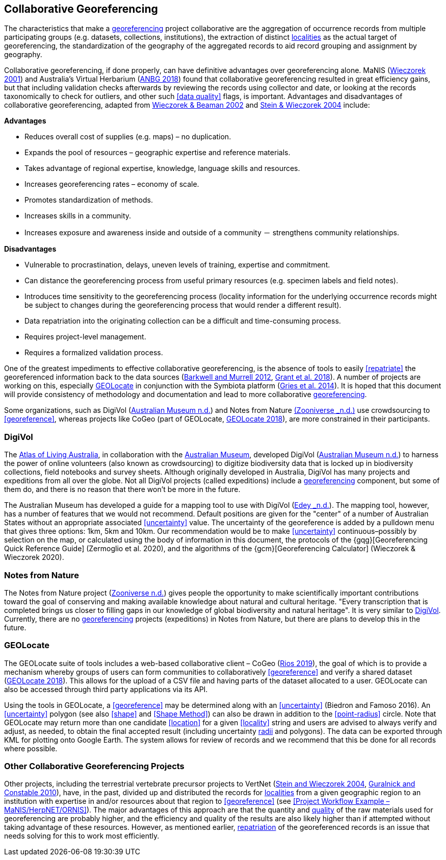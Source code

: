 == Collaborative Georeferencing

The characteristics that make a <<georeference,georeferencing>> project collaborative are the aggregation of occurrence records from multiple participating groups (e.g. datasets, collections, institutions), the extraction of distinct <<locality,localities>> as the actual target of georeferencing, the standardization of the geography of the aggregated records to aid record grouping and assignment by geography.

Collaborative georeferencing, if done properly, can have definitive advantages over georeferencing alone. MaNIS (http://georeferencing.org/georefcalculator/docs/GeorefGuide.html[Wieczorek 2001^]) and Australia's Virtual Herbarium (https://www.anbg.gov.au/chah/avh/avh.html[ANBG 2018]) found that collaborative georeferencing resulted in great efficiency gains, but that including validation checks afterwards by reviewing the records using collector and date, or looking at the records taxonomically to check for outliers, and other such <<data quality>> flags, is important. Advantages and disadvantages of collaborative georeferencing, adapted from http://georeferencing.org/manis/GeorefCollaboration021021.ppt[Wieczorek & Beaman 2002^] and https://doi.org/10.17161/bi.v1i0.7[Stein & Wieczorek 2004^] include:

*Advantages*

* Reduces overall cost of supplies (e.g. maps) – no duplication.
* Expands the pool of resources – geographic expertise and reference materials.
* Takes advantage of regional expertise, knowledge, language skills and resources.
* Increases georeferencing rates – economy of scale.
* Promotes standardization of methods.
* Increases skills in a community.
* Increases exposure and awareness inside and outside of a community － strengthens community relationships.

*Disadvantages*

* Vulnerable to procrastination, delays, uneven levels of training, expertise and commitment.
* Can distance the georeferencing process from useful primary resources (e.g. specimen labels and field notes).
* Introduces time sensitivity to the georeferencing process (locality information for the underlying occurrence records might be subject to changes during the georeferencing process that would render a different result).
* Data repatriation into the originating collection can be a difficult and time-consuming process.
* Requires project-level management.
* Requires a formalized validation process.

One of the greatest impediments to effective collaborative georeferencing, is the absence of tools to easily <<repatriate>> the georeferenced information back to the data sources (https://doi.org/10.3897/zookeys.209.3205[Barkwell and Murrell 2012^], https://doi.org/10.3897/biss.2.26479[Grant et al. 2018^]). A number of projects are working on this, especially <<GEOLocate>> in conjunction with the Symbiota platform (https://doi.org/10.3897/BDJ.2.e1114[Gries et al. 2014^]). It is hoped that this document will provide consistency of methodology and documentation and lead to more collaborative <<georeference,georeferencing>>.

Some organizations, such as DigiVol (https://digivol.ala.org.au/[Australian Museum n.d.^]) and Notes from Nature https://www.zooniverse.org/organizations/md68135/notes-from-nature[(Zooniverse _n.d.)] use crowdsourcing to <<georeference>>, whereas projects like CoGeo (part of GEOLocate, https://coge.geo-locate.org/[GEOLocate 2018^]), are more constrained in their participants.

[[digivol]]
=== DigiVol

The http://www.ala.org.au/[Atlas of Living Australia], in collaboration with the http://australianmuseum.net.au/[Australian Museum], developed DigiVol (http://volunteer.ala.org.au/[Australian Museum n.d.]) to harness the power of online volunteers (also known as crowdsourcing) to digitize biodiversity data that is locked up in biodiversity collections, field notebooks and survey sheets. Although originally developed in Australia, DigiVol has many projects and expeditions from all over the globe. Not all DigiVol projects (called expeditions) include a <<georeference,georeferencing>> component, but some of them do, and there is no reason that there won’t be more in the future. 

The Australian Museum has developed a guide for a mapping tool to use with DigiVol (https://volunteer.ala.org.au/data/volunteer/tutorials/Australian%20Museum%20Tutorials_Mapping%20Tool%20Tutorial.pdf[Edey _n.d.^]). The mapping tool, however, has a number of features that we would not recommend. Default positions are given for the "center" of a number of Australian States without an appropriate associated <<uncertainty>> value. The uncertainty of the georeference is added by a pulldown menu that gives three options: 1km, 5km and 10km. Our recommendation would be to make <<uncertainty>> continuous–possibly by selection on the map, or calculated using the body of information in this document, the protocols of the {gqg}[Georeferencing Quick Reference Guide] (Zermoglio et al. 2020), and the algorithms of the {gcm}[Georeferencing Calculator] (Wieczorek & Wieczorek 2020).

=== Notes from Nature

The Notes from Nature project (https://www.notesfromnature.org/[Zooniverse n.d.^]) gives people the opportunity to make scientifically important contributions toward the goal of conserving and making available knowledge about natural and cultural heritage. "Every transcription that is completed brings us closer to filling gaps in our knowledge of global biodiversity and natural heritage". It is very similar to <<digivol,DigiVol>>. Currently, there are no <<georeference,georeferencing>> projects (expeditions) in Notes from Nature, but there are plans to develop this in the future.

=== GEOLocate

The GEOLocate suite of tools includes a web-based collaborative client – CoGeo (https://coge.geo-locate.org/[Rios 2019^]), the goal of which is to provide a mechanism whereby groups of users can form communities to collaboratively <<georeference>> and verify a shared dataset (http://www.geo-locate.org/community/default.html[GEOLocate 2018^]). This allows for the upload of a CSV file and having parts of the dataset allocated to a user. GEOLocate can also be accessed through third party applications via its API.

Using the tools in GEOLocate, a <<georeference>> may be determined along with an <<uncertainty>> (Biedron and Famoso 2016). An <<uncertainty>> polygon (see also <<shape>> and <<Shape Method>>) can also be drawn in addition to the <<point-radius>> circle. Note that GEOLocate may return more than one candidate <<location>> for a given <<locality>> string and users are advised to always verify and adjust, as needed, to obtain the final accepted result (including uncertainty <<radial,radii>> and polygons). The data can be exported through KML for plotting onto Google Earth. The system allows for review of records and we recommend that this be done for all records where possible.

=== Other Collaborative Georeferencing Projects

Other projects, including the terrestrial vertebrate precursor projects to VertNet (https://doi.org/10.17161/bi.v1i0.7[Stein and Wieczorek 2004^], https://doi.org/10.1525/bio.2010.60.4.2[Guralnick and Constable 2010^]), have, in the past, divided up and distributed the records for <<locality,localities>> from a given geographic region to an institution with expertise in and/or resources about that region to <<georeference>> (see <<Project Workflow Example – MaNIS/HerpNET/ORNIS>>). The major advantages of this approach are that the quantity and <<data quality,quality>> of the raw materials used for georeferencing are probably higher, and the efficiency and quality of the results are also likely higher than if attempted without taking advantage of these resources. However, as mentioned earlier, <<repatriate,repatriation>> of the georeferenced records is an issue that needs solving for this to work most efficiently.
